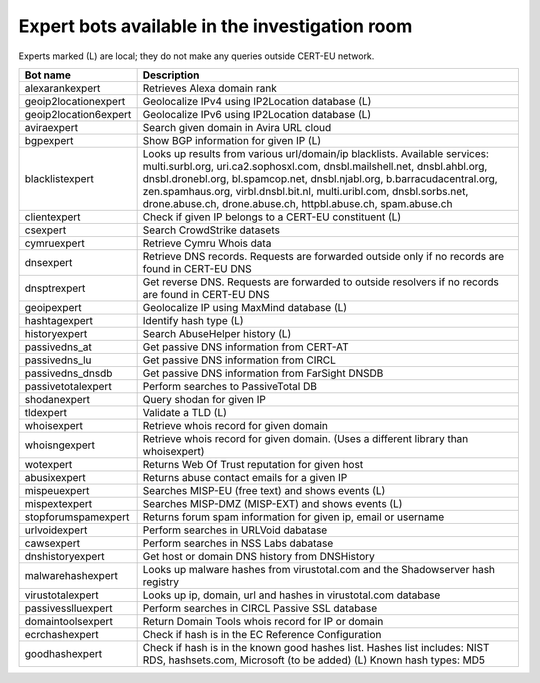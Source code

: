 .. _investigation_experts:

Expert bots available in the investigation room
===============================================

Experts marked (L) are local; they do not make any queries outside CERT-EU
network.

+-------------------------+----------------------------------------------------+
| Bot name                | Description                                        |
+=========================+====================================================+
| alexarankexpert         | Retrieves Alexa domain rank                        |
+-------------------------+----------------------------------------------------+
| geoip2locationexpert    | Geolocalize IPv4 using IP2Location database (L)    |
+-------------------------+----------------------------------------------------+
| geoip2location6expert   | Geolocalize IPv6 using IP2Location database (L)    |
+-------------------------+----------------------------------------------------+
| aviraexpert             | Search given domain in Avira URL cloud             |
+-------------------------+----------------------------------------------------+
| bgpexpert               | Show BGP information for given IP (L)              |
+-------------------------+----------------------------------------------------+
| blacklistexpert         | Looks up results from various url/domain/ip        |
|                         | blacklists. Available services: multi.surbl.org,   |
|                         | uri.ca2.sophosxl.com, dnsbl.mailshell.net,         |
|                         | dnsbl.ahbl.org, dnsbl.dronebl.org, bl.spamcop.net, |
|                         | dnsbl.njabl.org, b.barracudacentral.org,           |
|                         | zen.spamhaus.org, virbl.dnsbl.bit.nl,              |
|                         | multi.uribl.com, dnsbl.sorbs.net, drone.abuse.ch,  |
|                         | drone.abuse.ch, httpbl.abuse.ch, spam.abuse.ch     |
+-------------------------+----------------------------------------------------+
| clientexpert            | Check if given IP belongs to a CERT-EU constituent |
|                         | (L)                                                |
+-------------------------+----------------------------------------------------+
| csexpert                | Search CrowdStrike datasets                        |
+-------------------------+----------------------------------------------------+
| cymruexpert             | Retrieve Cymru Whois data                          |
+-------------------------+----------------------------------------------------+
| dnsexpert               | Retrieve DNS records. Requests are forwarded       |
|                         | outside only if no records are found in CERT-EU DNS|
+-------------------------+----------------------------------------------------+
| dnsptrexpert            | Get reverse DNS. Requests are forwarded to outside |
|                         | resolvers if no records are found in CERT-EU DNS   |
+-------------------------+----------------------------------------------------+
| geoipexpert             | Geolocalize IP using MaxMind database (L)          |
+-------------------------+----------------------------------------------------+
| hashtagexpert           | Identify hash type (L)                             |
+-------------------------+----------------------------------------------------+
| historyexpert           | Search AbuseHelper history (L)                     |
+-------------------------+----------------------------------------------------+
| passivedns_at           | Get passive DNS information from CERT-AT           |
+-------------------------+----------------------------------------------------+
| passivedns_lu           | Get passive DNS information from CIRCL             |
+-------------------------+----------------------------------------------------+
| passivedns_dnsdb        | Get passive DNS information from FarSight DNSDB    |
+-------------------------+----------------------------------------------------+
| passivetotalexpert      | Perform searches to PassiveTotal DB                |
+-------------------------+----------------------------------------------------+
| shodanexpert            | Query shodan for given IP                          |
+-------------------------+----------------------------------------------------+
| tldexpert               | Validate a TLD (L)                                 |
+-------------------------+----------------------------------------------------+
| whoisexpert             | Retrieve whois record for given domain             |
+-------------------------+----------------------------------------------------+
| whoisngexpert           | Retrieve whois record for given domain. (Uses a    |
|                         | different library than whoisexpert)                |
+-------------------------+----------------------------------------------------+
| wotexpert               | Returns Web Of Trust reputation for given host     |
+-------------------------+----------------------------------------------------+
| abusixexpert            | Returns abuse contact emails for a given IP        |
+-------------------------+----------------------------------------------------+
| mispeuexpert            | Searches MISP-EU (free text) and shows events (L)  |
+-------------------------+----------------------------------------------------+
| mispextexpert           | Searches MISP-DMZ (MISP-EXT) and shows events (L)  |
+-------------------------+----------------------------------------------------+
| stopforumspamexpert     | Returns forum spam information for given ip, email |
|                         | or username                                        |
+-------------------------+----------------------------------------------------+
| urlvoidexpert           | Perform searches in URLVoid dabatase               |
+-------------------------+----------------------------------------------------+
| cawsexpert              | Perform searches in NSS Labs dabatase              |
+-------------------------+----------------------------------------------------+
| dnshistoryexpert        | Get host or domain DNS history from DNSHistory     |
+-------------------------+----------------------------------------------------+
| malwarehashexpert       | Looks up malware hashes from virustotal.com and    |
|                         | the Shadowserver hash registry                     |
+-------------------------+----------------------------------------------------+
| virustotalexpert        | Looks up ip, domain, url and hashes in             |
|                         | virustotal.com database                            |
+-------------------------+----------------------------------------------------+
| passivesslluexpert      | Perform searches in CIRCL Passive SSL database     |
+-------------------------+----------------------------------------------------+
| domaintoolsexpert       | Return Domain Tools whois record for IP or domain  |
+-------------------------+----------------------------------------------------+
| ecrchashexpert          | Check if hash is in the EC Reference Configuration |
+-------------------------+----------------------------------------------------+
| goodhashexpert          | Check if hash is in the known good hashes list.    |
|                         | Hashes list includes: NIST RDS, hashsets.com,      |
|                         | Microsoft (to be added) (L)                        |
|                         | Known hash types: MD5                              |
+-------------------------+----------------------------------------------------+
